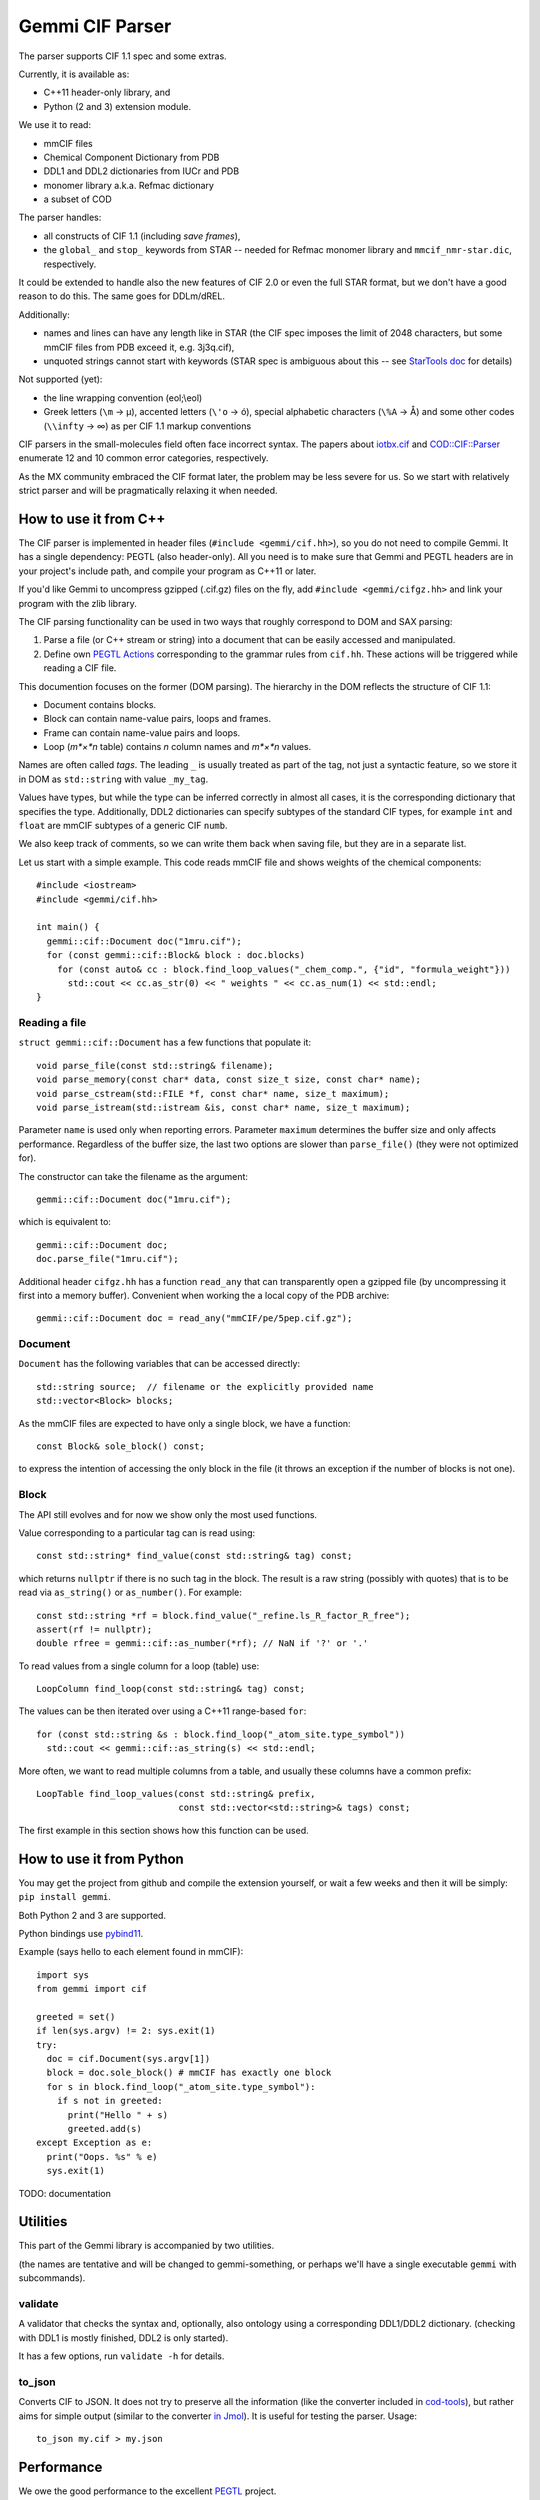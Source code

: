 Gemmi CIF Parser
################

The parser supports CIF 1.1 spec and some extras.

Currently, it is available as:

* C++11 header-only library, and
* Python (2 and 3) extension module.

We use it to read:

* mmCIF files
* Chemical Component Dictionary from PDB
* DDL1 and DDL2 dictionaries from IUCr and PDB
* monomer library a.k.a. Refmac dictionary
* a subset of COD

The parser handles:

* all constructs of CIF 1.1 (including *save frames*),
* the ``global_`` and ``stop_`` keywords from STAR -- needed for Refmac
  monomer library and ``mmcif_nmr-star.dic``, respectively.

It could be extended to handle also the new features of CIF 2.0
or even the full STAR format, but we don't have a good reason to do this.
The same goes for DDLm/dREL.

Additionally:

* names and lines can have any length like in STAR
  (the CIF spec imposes the limit of 2048 characters, but some mmCIF files
  from PDB exceed it, e.g. 3j3q.cif),
* unquoted strings cannot start with keywords (STAR spec is ambiguous
  about this -- see
  `StarTools doc <http://www.globalphasing.com/startools/>`_ for details)

Not supported (yet):

* the line wrapping convention (eol;\\eol)

* Greek letters (``\m`` -> µ), accented letters (``\'o`` -> ó),
  special alphabetic characters (``\%A`` -> Å) and some other codes
  (``\\infty`` -> ∞) as per CIF 1.1 markup conventions

CIF parsers in the small-molecules field often face incorrect syntax.
The papers about `iotbx.cif <https://doi.org/10.1107/S0021889811041161>`_
and `COD::CIF::Parser <http://dx.doi.org/10.1107/S1600576715022396>`_
enumerate 12 and 10 common error categories, respectively.

As the MX community embraced the CIF format later, the problem may be less
severe for us. So we start with relatively strict parser and will be
pragmatically relaxing it when needed.


How to use it from C++
======================

The CIF parser is implemented in header files (``#include <gemmi/cif.hh>``),
so you do not need to compile Gemmi.
It has a single dependency: PEGTL (also header-only).
All you need is to make sure that Gemmi and PEGTL headers are in your
project's include path, and compile your program as C++11 or later.

If you'd like Gemmi to uncompress gzipped (.cif.gz) files on the fly,
add ``#include <gemmi/cifgz.hh>`` and link your program with the zlib library.

The CIF parsing functionality can be used in two ways that roughly
correspond to DOM and SAX parsing:

1. Parse a file (or C++ stream or string) into a document
   that can be easily accessed and manipulated.

2. Define own `PEGTL Actions <https://github.com/taocpp/PEGTL/blob/master/doc/Actions-and-States.md>`_
   corresponding to the grammar rules from ``cif.hh``.
   These actions will be triggered while reading a CIF file.

This documention focuses on the former (DOM parsing).
The hierarchy in the DOM reflects the structure of CIF 1.1:

* Document contains blocks.
* Block can contain name-value pairs, loops and frames.
* Frame can contain name-value pairs and loops.
* Loop (*m*×*n* table) contains *n* column names and *m*×*n* values.

Names are often called *tags*. The leading ``_`` is usually treated
as part of the tag, not just a syntactic feature, so we store it in DOM
as ``std::string`` with value ``_my_tag``.

Values have types, but while the type can be inferred correctly in almost all
cases, it is the corresponding dictionary that specifies the type.
Additionally, DDL2 dictionaries can specify subtypes of the standard CIF types,
for example ``int`` and ``float`` are mmCIF subtypes of a generic CIF ``numb``.

We also keep track of comments, so we can write them back when saving file,
but they are in a separate list.

Let us start with a simple example.
This code reads mmCIF file and shows weights of the chemical components::

    #include <iostream>
    #include <gemmi/cif.hh>

    int main() {
      gemmi::cif::Document doc("1mru.cif");
      for (const gemmi::cif::Block& block : doc.blocks)
        for (const auto& cc : block.find_loop_values("_chem_comp.", {"id", "formula_weight"}))
          std::cout << cc.as_str(0) << " weights " << cc.as_num(1) << std::endl;
    }

Reading a file
--------------

``struct gemmi::cif::Document`` has a few functions that populate it::

    void parse_file(const std::string& filename);
    void parse_memory(const char* data, const size_t size, const char* name);
    void parse_cstream(std::FILE *f, const char* name, size_t maximum);
    void parse_istream(std::istream &is, const char* name, size_t maximum);

Parameter ``name`` is used only when reporting errors.
Parameter ``maximum`` determines the buffer size and only affects performance.
Regardless of the buffer size, the last two options are slower
than ``parse_file()`` (they were not optimized for).

The constructor can take the filename as the argument::

    gemmi::cif::Document doc("1mru.cif");

which is equivalent to::

    gemmi::cif::Document doc;
    doc.parse_file("1mru.cif");

Additional header ``cifgz.hh`` has a function ``read_any`` that can
transparently open a gzipped file (by uncompressing it first into a memory
buffer). Convenient when working the a local copy of the PDB archive::
    
    gemmi::cif::Document doc = read_any("mmCIF/pe/5pep.cif.gz");


Document
--------

``Document`` has the following variables that can be accessed directly::

  std::string source;  // filename or the explicitly provided name
  std::vector<Block> blocks;

As the mmCIF files are expected to have only a single block,
we have a function::

  const Block& sole_block() const;

to express the intention of accessing the only block in the file
(it throws an exception if the number of blocks is not one).

Block
-----

The API still evolves and for now we show only the most used functions.

Value corresponding to a particular tag can is read using::

    const std::string* find_value(const std::string& tag) const;

which returns ``nullptr`` if there is no such tag in the block.
The result is a raw string (possibly with quotes) that is to be read
via ``as_string()`` or ``as_number()``.
For example::

    const std::string *rf = block.find_value("_refine.ls_R_factor_R_free");
    assert(rf != nullptr);
    double rfree = gemmi::cif::as_number(*rf); // NaN if '?' or '.'

To read values from a single column for a loop (table) use::

    LoopColumn find_loop(const std::string& tag) const;

The values can be then iterated over using a C++11 range-based ``for``::

    for (const std::string &s : block.find_loop("_atom_site.type_symbol"))
      std::cout << gemmi::cif::as_string(s) << std::endl;

More often, we want to read multiple columns from a table,
and usually these columns have a common prefix::

    LoopTable find_loop_values(const std::string& prefix,
                               const std::vector<std::string>& tags) const;

The first example in this section shows how this function can be used.


How to use it from Python
=========================

You may get the project from github and compile the extension yourself,
or wait a few weeks and then it will be simply: ``pip install gemmi``.

Both Python 2 and 3 are supported.

Python bindings use `pybind11 <https://github.com/pybind/pybind11>`_.

.. highlight:: python

Example (says hello to each element found in mmCIF)::

    import sys
    from gemmi import cif

    greeted = set()
    if len(sys.argv) != 2: sys.exit(1)
    try:
      doc = cif.Document(sys.argv[1])
      block = doc.sole_block() # mmCIF has exactly one block
      for s in block.find_loop("_atom_site.type_symbol"):
        if s not in greeted:
          print("Hello " + s)
          greeted.add(s)
    except Exception as e:
      print("Oops. %s" % e)
      sys.exit(1)



TODO: documentation


Utilities
=========

This part of the Gemmi library is accompanied by two utilities.

(the names are tentative and will be changed to gemmi-something,
or perhaps we'll have a single executable ``gemmi`` with subcommands).

validate
--------

A validator that checks the syntax and, optionally, also ontology
using a corresponding DDL1/DDL2 dictionary.
(checking with DDL1 is mostly finished, DDL2 is only started).

It has a few options, run ``validate -h`` for details.

to_json
-------

Converts CIF to JSON. It does not try to preserve all the information
(like the converter included in cod-tools_),
but rather aims for simple output (similar to the converter `in Jmol`_).
It is useful for testing the parser.  Usage::

    to_json my.cif > my.json

.. _cod-tools: https://github.com/sauliusg/cod-tools
.. _in Jmol: https://sourceforge.net/p/jmol/mailman/message/35622017/

Performance
===========

We owe the good performance to the excellent
`PEGTL <https://github.com/taocpp/PEGTL/>`_ project.

In my testing (with GCC 5 and Clang 3.8) Gemmi CIF parser is
3x faster than cif_api (``validate -f`` vs ``cif2_syncheck -f``),
which in turn `is reported <https://doi.org/10.1107/S1600576715021883>`_
to be several times faster than iotbx.cif (ucif).

On the other hand the ChimeraX readcif library
(which is not publicly available?) is likely even faster.
`This benchmark <http://www.cgl.ucsf.edu/chimerax/docs/devel/core/atomic/readcif_cpp/docs/compare.html>`_
reports that readcif run in the "tokenized" mode reads
3j3q.cif (250MB) in 1.8 sec (20x faster than cifparse-obj and ucif).
On my computer (with similar spec) Gemmi parses the same file in <2s
in the validation-only mode,
but in >4s when copying all the strings into a DOM structure.
Doing the same what that benchmark does should be somewhere between 2 and 4s.

While big (10x) differences between programs may be surprising,
it is the same with
`JSON parsers <https://github.com/miloyip/nativejson-benchmark>`_,
and in many cases it does not matter.


Design rationale
================

Parser
------

Parsing formal languages is a well-researched topic in computer science.
The first versions of lex and yacc - popular tools that generate lexical
analyzers and parsers - were written in 1970's. Today many tools exist
to translate grammar rules into C/C++ code.
On the other hand many compilers and high-profile tools use hand-coded
parsers - as it is more flexible.

Looking at other STAR and CIF parsers -- some use parser generators
(COD::CIF::Parser and starlib2 use yacc/bison, iotbx.cif uses Antlr3),
others are hand-coded.

I had experience with flex/bison and Boost.Spirit
(and I wanted to try also Lemon and re2c)
but I decided to use PEGTL for this task. I was convinced by the
`TAOC++ JSON <https://github.com/taocpp/json>`_
parser that is based on PEGTL and has a good balance of simplicity
and performance.

PEGTL is a C++ library (not a generator) for creating PEG parsers.
PEG stands for Parsing Expression Grammar -- a simpler approach than
tradional Context Free Grammar.

As a result, our parser depends on a third-party (header-only) library,
but the parser itself is pretty simple.

Data structures
---------------

The next thing is how we store the data read from file.
We decided rely on the C++ standard library where we can.

Generally, storage of such data involves (in C++ terms) some containers
and a union/variant type for storing values of mixed types.

We use primarily ``std::vector`` as a container,
and ``std::unordered_map`` when quicker access is needed.

Custom structures with (unrestricted) unions are used where variants
are needed.

Strings are stored in ``std::string`` and it is fast enough.
Mainstream C++ standard libraries have short string optimization (SSO)
for up to 15 or 22 characters, which covers most of the values in mmCIF files.

Many CIF readers do not store comments, as they are not part of the data.
In our case we may want to read, manipulate and save mmCIF file preserving
as much of the original file as possible. So we record the order of items,
comments and line breaks (but for now not any other whitespaces).


